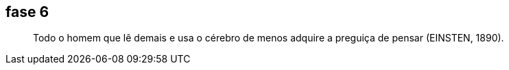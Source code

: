 == fase 6
[quote]
____
Todo o homem que lê demais e usa o cérebro de menos adquire a 
preguiça de pensar (EINSTEN, 1890).
____


